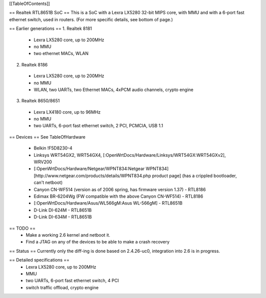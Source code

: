 [[TableOfContents]]

== Realtek RTL8651B SoC ==
This is a SoC with a Lexra LX5280 32-bit MIPS core, with MMU and with a 6-port fast ethernet switch, used in routers. (For more specific details, see bottom of page.)

== Earlier generations ==
1. Realtek 8181

 * Lexra LX5280 core, up to 200MHz
 * no MMU
 * two ethernet MACs, WLAN
2. Realtek 8186

 * Lexra LX5280 core, up to 200MHz
 * no MMU
 * WLAN, two UARTs, two Ethernet MACs, 4xPCM audio channels, crypto engine
3. Realtek 8650/8651

 * Lexra LX4180 core, up to 96MHz
 * no MMU
 * two UARTs, 6-port fast ethernet switch, 2 PCI, PCMCIA, USB 1.1
== Devices ==
See TableOfHardware

 * Belkin !F5D8230-4
 * Linksys WRT54GX2, WRT54GX4, [:OpenWrtDocs/Hardware/Linksys/WRT54GX:WRT54GXv2], WRV200
 * [:OpenWrtDocs/Hardware/Netgear/WPNT834:Netgear WPNT834] [http://www.netgear.com/products/details/WPNT834.php product page] (has a crippled bootloader, can't netboot)
 * Canyon CN-WF514 (version as of 2006 spring, has firmware version 1.37) - RTL8186
 * Edimax BR-6204Wg (FW compatible with the above Canyon CN-WF514) - RTL8186
 * [:OpenWrtDocs/Hardware/Asus/WL566gM:Asus WL-566gM] - RTL8651B
 * D-Link DI-624M - RTL8651B
 * D-Link DI-634M - RTL8651B
== TODO ==
 * Make a working 2.6 kernel and netboot it.
 * Find a JTAG on any of the devices to be able to make a crash recovery
== Status ==
Currently only the diff-ing is done based on 2.4.26-uc0, integration into 2.6 is in progress.

== Detailed specifications ==
 * Lexra LX5280 core, up to 200MHz
 * MMU
 * two UARTs, 6-port fast ethernet switch, 4 PCI
 * switch traffic offload, crypto engine
